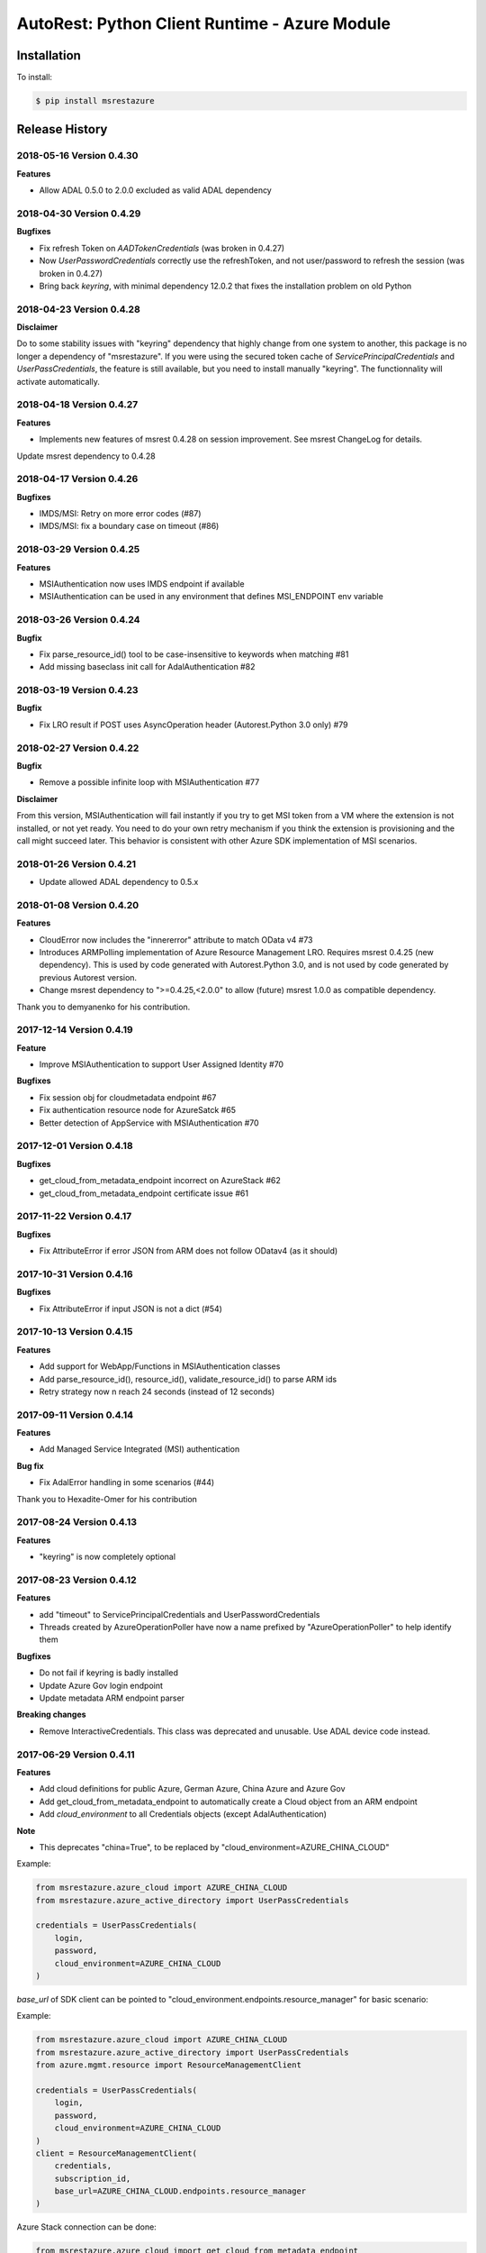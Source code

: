 AutoRest: Python Client Runtime - Azure Module
===============================================

.. image:: https://travis-ci.org/Azure/msrestazure-for-python.svg?branch=master
 :target: https://travis-ci.org/Azure/msrestazure-for-python

.. image:: https://codecov.io/gh/azure/msrestazure-for-python/branch/master/graph/badge.svg
 :target: https://codecov.io/gh/azure/msrestazure-for-python

Installation
------------

To install:

.. code-block:: bash

    $ pip install msrestazure


Release History
---------------

2018-05-16 Version 0.4.30
+++++++++++++++++++++++++

**Features**

- Allow ADAL 0.5.0 to 2.0.0 excluded as valid ADAL dependency

2018-04-30 Version 0.4.29
+++++++++++++++++++++++++

**Bugfixes**

- Fix refresh Token on `AADTokenCredentials` (was broken in 0.4.27)
- Now `UserPasswordCredentials` correctly use the refreshToken, and not user/password to refresh the session (was broken in 0.4.27)
- Bring back `keyring`, with minimal dependency 12.0.2 that fixes the installation problem on old Python

2018-04-23 Version 0.4.28
+++++++++++++++++++++++++

**Disclaimer**

Do to some stability issues with "keyring" dependency that highly change from one system to another,
this package is no longer a dependency of "msrestazure".
If you were using the secured token cache of `ServicePrincipalCredentials` and `UserPassCredentials`, 
the feature is still available, but you need to install manually "keyring". The functionnality will activate automatically.

2018-04-18 Version 0.4.27
+++++++++++++++++++++++++

**Features**

- Implements new features of msrest 0.4.28 on session improvement. See msrest ChangeLog for details.

Update msrest dependency to 0.4.28

2018-04-17 Version 0.4.26
+++++++++++++++++++++++++

**Bugfixes**

- IMDS/MSI: Retry on more error codes (#87)
- IMDS/MSI: fix a boundary case on timeout (#86)

2018-03-29 Version 0.4.25
+++++++++++++++++++++++++

**Features**

- MSIAuthentication now uses IMDS endpoint if available
- MSIAuthentication can be used in any environment that defines MSI_ENDPOINT env variable

2018-03-26 Version 0.4.24
+++++++++++++++++++++++++

**Bugfix**

- Fix parse_resource_id() tool to be case-insensitive to keywords when matching #81
- Add missing baseclass init call for AdalAuthentication #82

2018-03-19 Version 0.4.23
+++++++++++++++++++++++++

**Bugfix**

- Fix LRO result if POST uses AsyncOperation header (Autorest.Python 3.0 only) #79 

2018-02-27 Version 0.4.22
+++++++++++++++++++++++++

**Bugfix**

- Remove a possible infinite loop with MSIAuthentication #77

**Disclaimer**

From this version, MSIAuthentication will fail instantly if you try to get MSI token
from a VM where the extension is not installed, or not yet ready.
You need to do your own retry mechanism if you think the extension is provisioning and
the call might succeed later.
This behavior is consistent with other Azure SDK implementation of MSI scenarios.

2018-01-26 Version 0.4.21
+++++++++++++++++++++++++

- Update allowed ADAL dependency to 0.5.x

2018-01-08 Version 0.4.20
+++++++++++++++++++++++++

**Features**

- CloudError now includes the "innererror" attribute to match OData v4 #73
- Introduces ARMPolling implementation of Azure Resource Management LRO. Requires msrest 0.4.25 (new dependency).
  This is used by code generated with Autorest.Python 3.0, and is not used by code generated by previous Autorest version.
- Change msrest dependency to ">=0.4.25,<2.0.0" to allow (future) msrest 1.0.0 as compatible dependency.

Thank you to demyanenko for his contribution.

2017-12-14 Version 0.4.19
+++++++++++++++++++++++++

**Feature**

* Improve MSIAuthentication to support User Assigned Identity #70

**Bugfixes**

* Fix session obj for cloudmetadata endpoint #67
* Fix authentication resource node for AzureSatck #65
* Better detection of AppService with MSIAuthentication #70

2017-12-01 Version 0.4.18
+++++++++++++++++++++++++

**Bugfixes**

- get_cloud_from_metadata_endpoint incorrect on AzureStack #62
- get_cloud_from_metadata_endpoint certificate issue #61

2017-11-22 Version 0.4.17
+++++++++++++++++++++++++

**Bugfixes**

- Fix AttributeError if error JSON from ARM does not follow ODatav4 (as it should)

2017-10-31 Version 0.4.16
+++++++++++++++++++++++++

**Bugfixes**

- Fix AttributeError if input JSON is not a dict (#54)

2017-10-13 Version 0.4.15
+++++++++++++++++++++++++

**Features**

- Add support for WebApp/Functions in MSIAuthentication classes
- Add parse_resource_id(), resource_id(), validate_resource_id() to parse ARM ids
- Retry strategy now n reach 24 seconds (instead of 12 seconds)

2017-09-11 Version 0.4.14
+++++++++++++++++++++++++

**Features**

- Add Managed Service Integrated (MSI) authentication

**Bug fix**

- Fix AdalError handling in some scenarios (#44)

Thank you to Hexadite-Omer for his contribution

2017-08-24 Version 0.4.13
+++++++++++++++++++++++++

**Features**

- "keyring" is now completely optional

2017-08-23 Version 0.4.12
+++++++++++++++++++++++++

**Features**

- add "timeout" to ServicePrincipalCredentials and UserPasswordCredentials
- Threads created by AzureOperationPoller have now a name prefixed by "AzureOperationPoller" to help identify them

**Bugfixes**

- Do not fail if keyring is badly installed
- Update Azure Gov login endpoint
- Update metadata ARM endpoint parser

**Breaking changes**

- Remove InteractiveCredentials. This class was deprecated and unusable. Use ADAL device code instead.

2017-06-29 Version 0.4.11
+++++++++++++++++++++++++

**Features**

- Add cloud definitions for public Azure, German Azure, China Azure and Azure Gov
- Add get_cloud_from_metadata_endpoint to automatically create a Cloud object from an ARM endpoint
- Add `cloud_environment` to all Credentials objects (except AdalAuthentication)

**Note**

- This deprecates "china=True", to be replaced by "cloud_environment=AZURE_CHINA_CLOUD"

Example:

.. code:: python

  from msrestazure.azure_cloud import AZURE_CHINA_CLOUD
  from msrestazure.azure_active_directory import UserPassCredentials

  credentials = UserPassCredentials(
      login,
      password,
      cloud_environment=AZURE_CHINA_CLOUD
  )

`base_url` of SDK client can be pointed to "cloud_environment.endpoints.resource_manager" for basic scenario:

Example:

.. code:: python

  from msrestazure.azure_cloud import AZURE_CHINA_CLOUD
  from msrestazure.azure_active_directory import UserPassCredentials
  from azure.mgmt.resource import ResourceManagementClient

  credentials = UserPassCredentials(
      login,
      password,
      cloud_environment=AZURE_CHINA_CLOUD
  )
  client = ResourceManagementClient(
      credentials,
      subscription_id,
      base_url=AZURE_CHINA_CLOUD.endpoints.resource_manager
  )

Azure Stack connection can be done:

.. code:: python

  from msrestazure.azure_cloud import get_cloud_from_metadata_endpoint
  from msrestazure.azure_active_directory import UserPassCredentials
  from azure.mgmt.resource import ResourceManagementClient

  mystack_cloud = get_cloud_from_metadata_endpoint("https://myazurestack-arm-endpoint.com")
  credentials = UserPassCredentials(
      login,
      password,
      cloud_environment=mystack_cloud
  )
  client = ResourceManagementClient(
      credentials,
      subscription_id,
      base_url=mystack_cloud.endpoints.resource_manager
  )


2017-06-27 Version 0.4.10
+++++++++++++++++++++++++

**Bugfixes**

- Accept PATCH/201 as LRO valid state
- Close token session on exit (ServicePrincipal and UserPassword credentials)

2017-06-19 Version 0.4.9
++++++++++++++++++++++++

**Features**

- Add proxies parameters to ServicePrincipal and UserPassword credentials class #29
- Add automatic Azure provider registration if needed (requires msrest 0.4.10) #28

Thank you to likel for his contribution

2017-05-31 Version 0.4.8
++++++++++++++++++++++++

**Bugfixes**

- Fix LRO if first call never returns 200, but ends on 201 (#26)
- FiX LRO AttributeError if timeout is short (#21)

**Features**

- Expose a "status()" method in AzureOperationPoller (#18)

2017-01-23 Version 0.4.7
++++++++++++++++++++++++

**Bugfixes**

- Adding `accept_language` and `generate_client_request_id` default values

2016-12-12 Version 0.4.6
++++++++++++++++++++++++

**Bugfixes**

Refactor Long Running Operation algorithm.

- There is no breaking changes, however you might need to record again your offline HTTP records
  if you use unittests with VCRpy.
- Fix a couple of latent bugs

2016-11-30 Version 0.4.5
++++++++++++++++++++++++

**New features**

- Add AdalAuthentification class to wrap ADAL library (https://github.com/Azure/msrestazure-for-python/pull/8)

2016-10-17 Version 0.4.4
++++++++++++++++++++++++

**Bugfixes**

- More informative and well-formed CloudError exceptions (https://github.com/Azure/autorest/issues/1460)
- Raise CustomException is defined in Swagger (https://github.com/Azure/autorest/issues/1404)

2016-09-14 Version 0.4.3
++++++++++++++++++++++++

**Bugfixes**

- Make AzureOperationPoller thread as daemon (do not block anymore a Ctrl+C) (https://github.com/Azure/autorest/pull/1379)

2016-09-01 Version 0.4.2
++++++++++++++++++++++++

**Bugfixes**

- Better exception message (https://github.com/Azure/autorest/pull/1300)

This version needs msrest >= 0.4.3

2016-06-08 Version 0.4.1
++++++++++++++++++++++++

**Bugfixes**

- Fix for LRO PUT operation https://github.com/Azure/autorest/issues/1133

2016-05-25 Version 0.4.0
++++++++++++++++++++++++

Update msrest dependency to 0.4.0

**Bugfixes**

- Fix for several AAD issues https://github.com/Azure/autorest/issues/1055
- Fix for LRO PATCH bug and refactor https://github.com/Azure/autorest/issues/993

**Behaviour changes**

- Needs Autorest > 0.17.0 Nightly 20160525


2016-04-26 Version 0.3.0
++++++++++++++++++++++++

Update msrest dependency to 0.3.0

**Bugfixes**

- Read only values are no longer in __init__ or sent to the server (https://github.com/Azure/autorest/pull/959)
- Useless kwarg removed

**Behaviour changes**

- Needs Autorest > 0.16.0 Nightly 20160426


2016-03-31 Version 0.2.1
++++++++++++++++++++++++

**Bugfixes**

- Fix AzurePollerOperation if Swagger defines provisioning status as enum type (https://github.com/Azure/autorest/pull/892)


2016-03-25 Version 0.2.0
++++++++++++++++++++++++

Update msrest dependency to 0.2.0

**Behaviour change**

- async methods called with raw=True don't return anymore AzureOperationPoller but ClientRawResponse
- Needs Autorest > 0.16.0 Nightly 20160324


2016-03-21 Version 0.1.2
++++++++++++++++++++++++

Update msrest dependency to 0.1.3

**Bugfixes**

- AzureOperationPoller.wait() failed to raise exception if query error (https://github.com/Azure/autorest/pull/856)


2016-03-04 Version 0.1.1
++++++++++++++++++++++++

**Bugfixes**

- Source package corrupted in Pypi (https://github.com/Azure/autorest/issues/799)

2016-03-04 Version 0.1.0
++++++++++++++++++++++++

**Behaviour change**

- Replaced _required attribute in CloudErrorData class with _validation dict.

2016-02-29 Version 0.0.2
++++++++++++++++++++++++

**Bugfixes**

- Fixed AAD bug to include connection verification in UserPassCredentials. (https://github.com/Azure/autorest/pull/725)
- Source package corrupted in Pypi (https://github.com/Azure/autorest/issues/718)

2016-02-19 Version 0.0.1
++++++++++++++++++++++++

- Initial release.
